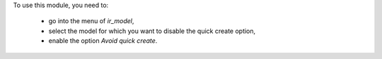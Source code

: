 To use this module, you need to:

 * go into the menu of *ir_model*,
 * select the model for which you want to disable the quick create option,
 * enable the option *Avoid quick create*.
